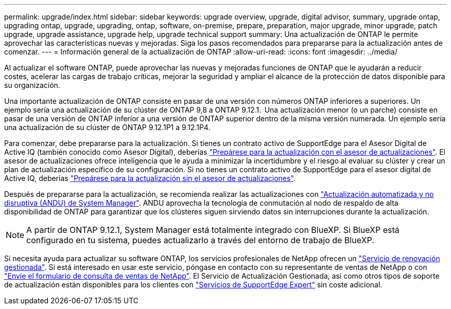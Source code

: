 ---
permalink: upgrade/index.html 
sidebar: sidebar 
keywords: upgrade overview, upgrade, digital advisor, summary, upgrade ontap, upgrading ontap, upgrade, upgrading, ontap, software, on-premise, prepare, preparation, major upgrade, minor upgrade, patch upgrade, upgrade assistance, upgrade help, upgrade technical support 
summary: Una actualización de ONTAP le permite aprovechar las características nuevas y mejoradas. Siga los pasos recomendados para prepararse para la actualización antes de comenzar. 
---
= Información general de la actualización de ONTAP
:allow-uri-read: 
:icons: font
:imagesdir: ../media/


[role="lead"]
Al actualizar el software ONTAP, puede aprovechar las nuevas y mejoradas funciones de ONTAP que le ayudarán a reducir costes, acelerar las cargas de trabajo críticas, mejorar la seguridad y ampliar el alcance de la protección de datos disponible para su organización.

Una importante actualización de ONTAP consiste en pasar de una versión con números ONTAP inferiores a superiores. Un ejemplo sería una actualización de su clúster de ONTAP 9,8 a ONTAP 9.12.1.  Una actualización menor (o un parche) consiste en pasar de una versión de ONTAP inferior a una versión de ONTAP superior dentro de la misma versión numerada. Un ejemplo sería una actualización de su clúster de ONTAP 9.12.1P1 a 9.12.1P4.

Para comenzar, debe prepararse para la actualización. Si tienes un contrato activo de SupportEdge para el Asesor Digital de Active IQ (también conocido como Asesor Digital), deberías link:create-upgrade-plan.html["Prepárese para la actualización con el asesor de actualizaciones"]. El asesor de actualizaciones ofrece inteligencia que le ayuda a minimizar la incertidumbre y el riesgo al evaluar su clúster y crear un plan de actualización específico de su configuración. Si no tienes un contrato activo de SupportEdge para el asesor digital de Active IQ, deberías link:prepare.html["Prepárese para la actualización sin el asesor de actualizaciones"].

Después de prepararse para la actualización, se recomienda realizar las actualizaciones con link:task_upgrade_andu_sm.html["Actualización automatizada y no disruptiva (ANDU) de System Manager"].  ANDU aprovecha la tecnología de conmutación al nodo de respaldo de alta disponibilidad de ONTAP para garantizar que los clústeres siguen sirviendo datos sin interrupciones durante la actualización.


NOTE: A partir de ONTAP 9.12.1, System Manager está totalmente integrado con BlueXP. Si BlueXP está configurado en tu sistema, puedes actualizarlo a través del entorno de trabajo de BlueXP.

Si necesita ayuda para actualizar su software ONTAP, los servicios profesionales de NetApp ofrecen un link:https://www.netapp.com/pdf.html?item=/media/8144-sd-managed-upgrade-service.pdf["Servicio de renovación gestionada"^]. Si está interesado en usar este servicio, póngase en contacto con su representante de ventas de NetApp o con link:https://www.netapp.com/forms/sales-contact/["Envíe el formulario de consulta de ventas de NetApp"^]. El Servicio de Actualización Gestionada, así como otros tipos de soporte de actualización están disponibles para los clientes con link:https://www.netapp.com/pdf.html?item=/media/8845-supportedge-expert-service.pdf["Servicios de SupportEdge Expert"^] sin coste adicional.
